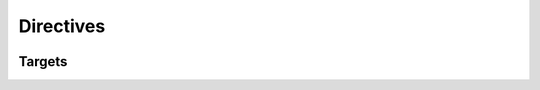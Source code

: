 Directives
==========

.. container:: regression

   .. lua:function:: function_simple

      Description

   .. lua:function:: function_no_args_parens()

      Description

   .. lua:function:: function_untyped_args(a, b, c)

      Description

   .. lua:function:: function_typed_args(a: integer, b: string)

      Description

   .. lua:function:: function_typed_optional_args(a: integer?)

      Description

   .. lua:function:: function_typed_args_crossrefs(T: integer, b: T)

      Description

   .. lua:function:: function_return_type() -> integer

      Description

   .. lua:function:: function_return_types() -> integer, boolean

      Description

   .. lua:function:: function_optional_return_types() -> integer?

      Description

   .. lua:function:: function_named_return_types() -> a: integer, b: boolean

      Description

   .. lua:function:: function_named_optional_return_types() -> a: integer?

      Description

   .. lua:function:: function_return_types_crossrefs() -> T: string, a: T

      Description

   .. lua:function:: function_generics<T>

      Description

   .. lua:function:: function_generics_return<T> -> T[]

      Description

   .. lua:function:: function_generics_args_and_return<T>(...: T) -> T[]

      Description

   .. lua:function:: function_complex_types(T: integer, b: table<T, target_module.T>, c: fun(T: T, ...): (T: T, ...)) -> a: table<string, string>, ...: fun(a: integer, ...): (a: integer, ...)

      Description

   .. lua:function:: function_param_return_doc(x: integer, y: T?) -> a: integer, b: T?

      :param x: Description x
      :type x: integer
      :param y: Description y
      :type y: T?
      :return a: Description b
      :rtype a: integer
      :return b: Description b
      :rtype b: T?

   .. lua:method:: method

      Description

   .. lua:method:: cls.method_outside_of_class

      Description

   .. lua:classmethod:: classmethod

      Description

   .. lua:classmethod:: cls.classmethod_outside_of_class

      Description

   .. lua:staticmethod:: staticmethod

      Description

   .. lua:staticmethod:: cls.staticmethod_outside_of_class

      Description

   .. lua:data:: data_simple

      Description

   .. lua:data:: data_type_colon: T

      Description

   .. lua:data:: data_type_eq = T

      Description

   .. lua:data:: data_type T

      Description

   .. lua:data:: data_type_broken: UnknownType

      Description

   .. lua:data:: data_type_nested: target_module.T

      Description

   .. lua:attribute:: attribute

      Description

   .. lua:attribute:: cls.attribute_outside_of_class

      Description

   .. lua:class:: class_simple

      Description

   .. lua:class:: class_one_base: T

      Description

   .. lua:class:: class_multiple_bases: T, target_module.T, { [string]: UnknownType }

      Description

   .. lua:class:: class_generic<T>

      Description

   .. lua:class:: class_generic_multiple_types<U, V>

      Description

   .. lua:class:: class_generic_with_base<T>: T[]

      Description

   .. lua:class:: class_members

      .. lua:data:: class_data

      .. lua:function:: class_function

      .. lua:method:: class_method

   .. lua:class:: class_ctor(a: T)

   .. lua:class:: class_bases_and_ctor: T
                  class_bases_and_ctor(a: T)

   .. lua:alias:: alias_simple

   .. lua:alias:: alias_type_colon: T

   .. lua:alias:: alias_type_eq = T

   .. lua:alias:: alias_type T

   .. lua:alias:: alias_generic<T> T[]

   .. lua:alias:: alias_strings = "a|b" | "c" | "d"

   .. lua:alias:: alias_members

      .. lua:data:: alias_data

      .. lua:function:: alias_function

      .. lua:method:: alias_method

   .. lua:enum:: enum_simple

   .. lua:enum:: enum_generic<T>

   .. lua:enum:: enum_members

      .. lua:data:: enum_data

      .. lua:function:: enum_function

      .. lua:method:: enum_method

   .. lua:table:: table_simple

   .. lua:table:: table_members

      .. lua:data:: table_data

      .. lua:function:: table_function

      .. lua:method:: table_method

Targets
-------

.. lua:alias:: T = integer

.. lua:alias:: target_module.T = integer
